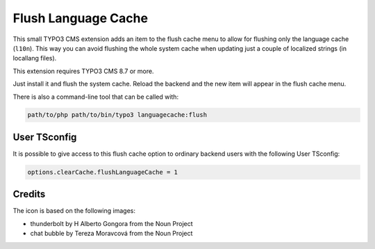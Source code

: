 ====================
Flush Language Cache
====================

This small TYPO3 CMS extension adds an item to the flush cache menu to allow for
flushing only the language cache (``l10n``). This way you can avoid flushing the
whole system cache when updating just a couple of localized strings (in locallang
files).

This extension requires TYPO3 CMS 8.7 or more.

Just install it and flush the system cache. Reload the backend and the new
item will appear in the flush cache menu.

There is also a command-line tool that can be called with:

.. code:: text

   path/to/php path/to/bin/typo3 languagecache:flush


User TSconfig
-------------

It is possible to give access to this flush cache option to ordinary backend users
with the following User TSconfig:

.. code:: typoscript

   options.clearCache.flushLanguageCache = 1


Credits
-------

The icon is based on the following images:

* thunderbolt by H Alberto Gongora from the Noun Project
* chat bubble by Tereza Moravcová from the Noun Project
